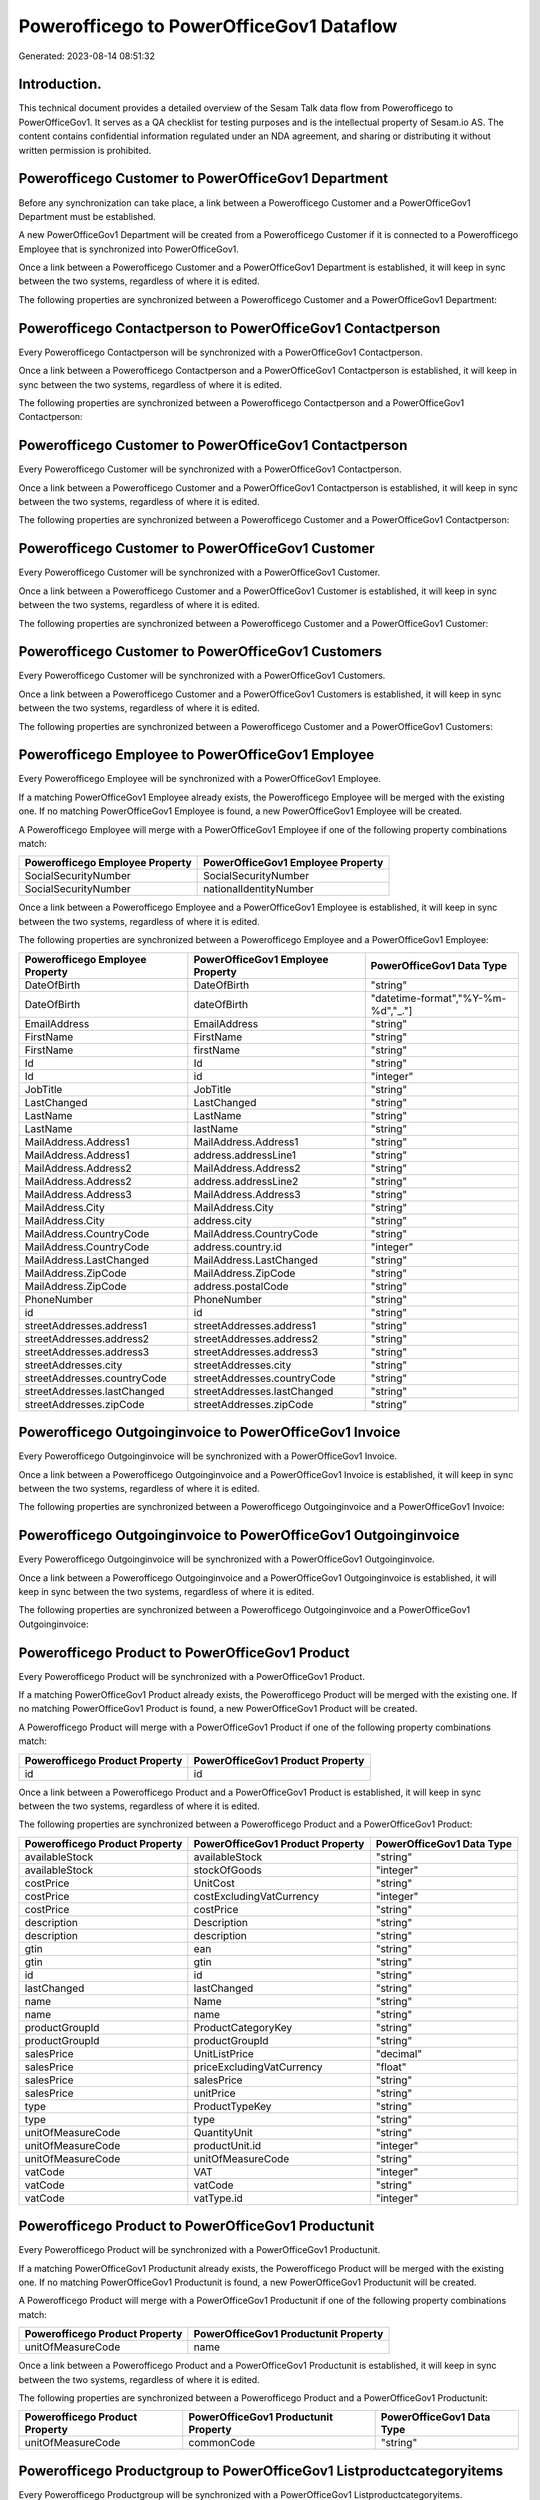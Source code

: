 =========================================
Powerofficego to PowerOfficeGov1 Dataflow
=========================================

Generated: 2023-08-14 08:51:32

Introduction.
------------

This technical document provides a detailed overview of the Sesam Talk data flow from Powerofficego to PowerOfficeGov1. It serves as a QA checklist for testing purposes and is the intellectual property of Sesam.io AS. The content contains confidential information regulated under an NDA agreement, and sharing or distributing it without written permission is prohibited.

Powerofficego Customer to PowerOfficeGov1 Department
----------------------------------------------------
Before any synchronization can take place, a link between a Powerofficego Customer and a PowerOfficeGov1 Department must be established.

A new PowerOfficeGov1 Department will be created from a Powerofficego Customer if it is connected to a Powerofficego Employee that is synchronized into PowerOfficeGov1.

Once a link between a Powerofficego Customer and a PowerOfficeGov1 Department is established, it will keep in sync between the two systems, regardless of where it is edited.

The following properties are synchronized between a Powerofficego Customer and a PowerOfficeGov1 Department:

.. list-table::
   :header-rows: 1

   * - Powerofficego Customer Property
     - PowerOfficeGov1 Department Property
     - PowerOfficeGov1 Data Type


Powerofficego Contactperson to PowerOfficeGov1 Contactperson
------------------------------------------------------------
Every Powerofficego Contactperson will be synchronized with a PowerOfficeGov1 Contactperson.

Once a link between a Powerofficego Contactperson and a PowerOfficeGov1 Contactperson is established, it will keep in sync between the two systems, regardless of where it is edited.

The following properties are synchronized between a Powerofficego Contactperson and a PowerOfficeGov1 Contactperson:

.. list-table::
   :header-rows: 1

   * - Powerofficego Contactperson Property
     - PowerOfficeGov1 Contactperson Property
     - PowerOfficeGov1 Data Type


Powerofficego Customer to PowerOfficeGov1 Contactperson
-------------------------------------------------------
Every Powerofficego Customer will be synchronized with a PowerOfficeGov1 Contactperson.

Once a link between a Powerofficego Customer and a PowerOfficeGov1 Contactperson is established, it will keep in sync between the two systems, regardless of where it is edited.

The following properties are synchronized between a Powerofficego Customer and a PowerOfficeGov1 Contactperson:

.. list-table::
   :header-rows: 1

   * - Powerofficego Customer Property
     - PowerOfficeGov1 Contactperson Property
     - PowerOfficeGov1 Data Type


Powerofficego Customer to PowerOfficeGov1 Customer
--------------------------------------------------
Every Powerofficego Customer will be synchronized with a PowerOfficeGov1 Customer.

Once a link between a Powerofficego Customer and a PowerOfficeGov1 Customer is established, it will keep in sync between the two systems, regardless of where it is edited.

The following properties are synchronized between a Powerofficego Customer and a PowerOfficeGov1 Customer:

.. list-table::
   :header-rows: 1

   * - Powerofficego Customer Property
     - PowerOfficeGov1 Customer Property
     - PowerOfficeGov1 Data Type


Powerofficego Customer to PowerOfficeGov1 Customers
---------------------------------------------------
Every Powerofficego Customer will be synchronized with a PowerOfficeGov1 Customers.

Once a link between a Powerofficego Customer and a PowerOfficeGov1 Customers is established, it will keep in sync between the two systems, regardless of where it is edited.

The following properties are synchronized between a Powerofficego Customer and a PowerOfficeGov1 Customers:

.. list-table::
   :header-rows: 1

   * - Powerofficego Customer Property
     - PowerOfficeGov1 Customers Property
     - PowerOfficeGov1 Data Type


Powerofficego Employee to PowerOfficeGov1 Employee
--------------------------------------------------
Every Powerofficego Employee will be synchronized with a PowerOfficeGov1 Employee.

If a matching PowerOfficeGov1 Employee already exists, the Powerofficego Employee will be merged with the existing one.
If no matching PowerOfficeGov1 Employee is found, a new PowerOfficeGov1 Employee will be created.

A Powerofficego Employee will merge with a PowerOfficeGov1 Employee if one of the following property combinations match:

.. list-table::
   :header-rows: 1

   * - Powerofficego Employee Property
     - PowerOfficeGov1 Employee Property
   * - SocialSecurityNumber
     - SocialSecurityNumber
   * - SocialSecurityNumber
     - nationalIdentityNumber

Once a link between a Powerofficego Employee and a PowerOfficeGov1 Employee is established, it will keep in sync between the two systems, regardless of where it is edited.

The following properties are synchronized between a Powerofficego Employee and a PowerOfficeGov1 Employee:

.. list-table::
   :header-rows: 1

   * - Powerofficego Employee Property
     - PowerOfficeGov1 Employee Property
     - PowerOfficeGov1 Data Type
   * - DateOfBirth
     - DateOfBirth
     - "string"
   * - DateOfBirth
     - dateOfBirth
     - "datetime-format","%Y-%m-%d","_."]
   * - EmailAddress
     - EmailAddress
     - "string"
   * - FirstName
     - FirstName
     - "string"
   * - FirstName
     - firstName
     - "string"
   * - Id
     - Id
     - "string"
   * - Id
     - id
     - "integer"
   * - JobTitle
     - JobTitle
     - "string"
   * - LastChanged
     - LastChanged
     - "string"
   * - LastName
     - LastName
     - "string"
   * - LastName
     - lastName
     - "string"
   * - MailAddress.Address1
     - MailAddress.Address1
     - "string"
   * - MailAddress.Address1
     - address.addressLine1
     - "string"
   * - MailAddress.Address2
     - MailAddress.Address2
     - "string"
   * - MailAddress.Address2
     - address.addressLine2
     - "string"
   * - MailAddress.Address3
     - MailAddress.Address3
     - "string"
   * - MailAddress.City
     - MailAddress.City
     - "string"
   * - MailAddress.City
     - address.city
     - "string"
   * - MailAddress.CountryCode
     - MailAddress.CountryCode
     - "string"
   * - MailAddress.CountryCode
     - address.country.id
     - "integer"
   * - MailAddress.LastChanged
     - MailAddress.LastChanged
     - "string"
   * - MailAddress.ZipCode
     - MailAddress.ZipCode
     - "string"
   * - MailAddress.ZipCode
     - address.postalCode
     - "string"
   * - PhoneNumber
     - PhoneNumber
     - "string"
   * - id
     - id
     - "string"
   * - streetAddresses.address1
     - streetAddresses.address1
     - "string"
   * - streetAddresses.address2
     - streetAddresses.address2
     - "string"
   * - streetAddresses.address3
     - streetAddresses.address3
     - "string"
   * - streetAddresses.city
     - streetAddresses.city
     - "string"
   * - streetAddresses.countryCode
     - streetAddresses.countryCode
     - "string"
   * - streetAddresses.lastChanged
     - streetAddresses.lastChanged
     - "string"
   * - streetAddresses.zipCode
     - streetAddresses.zipCode
     - "string"


Powerofficego Outgoinginvoice to PowerOfficeGov1 Invoice
--------------------------------------------------------
Every Powerofficego Outgoinginvoice will be synchronized with a PowerOfficeGov1 Invoice.

Once a link between a Powerofficego Outgoinginvoice and a PowerOfficeGov1 Invoice is established, it will keep in sync between the two systems, regardless of where it is edited.

The following properties are synchronized between a Powerofficego Outgoinginvoice and a PowerOfficeGov1 Invoice:

.. list-table::
   :header-rows: 1

   * - Powerofficego Outgoinginvoice Property
     - PowerOfficeGov1 Invoice Property
     - PowerOfficeGov1 Data Type


Powerofficego Outgoinginvoice to PowerOfficeGov1 Outgoinginvoice
----------------------------------------------------------------
Every Powerofficego Outgoinginvoice will be synchronized with a PowerOfficeGov1 Outgoinginvoice.

Once a link between a Powerofficego Outgoinginvoice and a PowerOfficeGov1 Outgoinginvoice is established, it will keep in sync between the two systems, regardless of where it is edited.

The following properties are synchronized between a Powerofficego Outgoinginvoice and a PowerOfficeGov1 Outgoinginvoice:

.. list-table::
   :header-rows: 1

   * - Powerofficego Outgoinginvoice Property
     - PowerOfficeGov1 Outgoinginvoice Property
     - PowerOfficeGov1 Data Type


Powerofficego Product to PowerOfficeGov1 Product
------------------------------------------------
Every Powerofficego Product will be synchronized with a PowerOfficeGov1 Product.

If a matching PowerOfficeGov1 Product already exists, the Powerofficego Product will be merged with the existing one.
If no matching PowerOfficeGov1 Product is found, a new PowerOfficeGov1 Product will be created.

A Powerofficego Product will merge with a PowerOfficeGov1 Product if one of the following property combinations match:

.. list-table::
   :header-rows: 1

   * - Powerofficego Product Property
     - PowerOfficeGov1 Product Property
   * - id
     - id

Once a link between a Powerofficego Product and a PowerOfficeGov1 Product is established, it will keep in sync between the two systems, regardless of where it is edited.

The following properties are synchronized between a Powerofficego Product and a PowerOfficeGov1 Product:

.. list-table::
   :header-rows: 1

   * - Powerofficego Product Property
     - PowerOfficeGov1 Product Property
     - PowerOfficeGov1 Data Type
   * - availableStock
     - availableStock
     - "string"
   * - availableStock
     - stockOfGoods
     - "integer"
   * - costPrice
     - UnitCost
     - "string"
   * - costPrice
     - costExcludingVatCurrency
     - "integer"
   * - costPrice
     - costPrice
     - "string"
   * - description
     - Description
     - "string"
   * - description
     - description
     - "string"
   * - gtin
     - ean
     - "string"
   * - gtin
     - gtin
     - "string"
   * - id
     - id
     - "string"
   * - lastChanged
     - lastChanged
     - "string"
   * - name
     - Name
     - "string"
   * - name
     - name
     - "string"
   * - productGroupId
     - ProductCategoryKey
     - "string"
   * - productGroupId
     - productGroupId
     - "string"
   * - salesPrice
     - UnitListPrice
     - "decimal"
   * - salesPrice
     - priceExcludingVatCurrency
     - "float"
   * - salesPrice
     - salesPrice
     - "string"
   * - salesPrice
     - unitPrice
     - "string"
   * - type
     - ProductTypeKey
     - "string"
   * - type
     - type
     - "string"
   * - unitOfMeasureCode
     - QuantityUnit
     - "string"
   * - unitOfMeasureCode
     - productUnit.id
     - "integer"
   * - unitOfMeasureCode
     - unitOfMeasureCode
     - "string"
   * - vatCode
     - VAT
     - "integer"
   * - vatCode
     - vatCode
     - "string"
   * - vatCode
     - vatType.id
     - "integer"


Powerofficego Product to PowerOfficeGov1 Productunit
----------------------------------------------------
Every Powerofficego Product will be synchronized with a PowerOfficeGov1 Productunit.

If a matching PowerOfficeGov1 Productunit already exists, the Powerofficego Product will be merged with the existing one.
If no matching PowerOfficeGov1 Productunit is found, a new PowerOfficeGov1 Productunit will be created.

A Powerofficego Product will merge with a PowerOfficeGov1 Productunit if one of the following property combinations match:

.. list-table::
   :header-rows: 1

   * - Powerofficego Product Property
     - PowerOfficeGov1 Productunit Property
   * - unitOfMeasureCode
     - name

Once a link between a Powerofficego Product and a PowerOfficeGov1 Productunit is established, it will keep in sync between the two systems, regardless of where it is edited.

The following properties are synchronized between a Powerofficego Product and a PowerOfficeGov1 Productunit:

.. list-table::
   :header-rows: 1

   * - Powerofficego Product Property
     - PowerOfficeGov1 Productunit Property
     - PowerOfficeGov1 Data Type
   * - unitOfMeasureCode
     - commonCode
     - "string"


Powerofficego Productgroup to PowerOfficeGov1 Listproductcategoryitems
----------------------------------------------------------------------
Every Powerofficego Productgroup will be synchronized with a PowerOfficeGov1 Listproductcategoryitems.

Once a link between a Powerofficego Productgroup and a PowerOfficeGov1 Listproductcategoryitems is established, it will keep in sync between the two systems, regardless of where it is edited.

The following properties are synchronized between a Powerofficego Productgroup and a PowerOfficeGov1 Listproductcategoryitems:

.. list-table::
   :header-rows: 1

   * - Powerofficego Productgroup Property
     - PowerOfficeGov1 Listproductcategoryitems Property
     - PowerOfficeGov1 Data Type


Powerofficego Productgroup to PowerOfficeGov1 Productgroup
----------------------------------------------------------
Every Powerofficego Productgroup will be synchronized with a PowerOfficeGov1 Productgroup.

Once a link between a Powerofficego Productgroup and a PowerOfficeGov1 Productgroup is established, it will keep in sync between the two systems, regardless of where it is edited.

The following properties are synchronized between a Powerofficego Productgroup and a PowerOfficeGov1 Productgroup:

.. list-table::
   :header-rows: 1

   * - Powerofficego Productgroup Property
     - PowerOfficeGov1 Productgroup Property
     - PowerOfficeGov1 Data Type


Powerofficego Salesorder to PowerOfficeGov1 Invoice
---------------------------------------------------
Every Powerofficego Salesorder will be synchronized with a PowerOfficeGov1 Invoice.

Once a link between a Powerofficego Salesorder and a PowerOfficeGov1 Invoice is established, it will keep in sync between the two systems, regardless of where it is edited.

The following properties are synchronized between a Powerofficego Salesorder and a PowerOfficeGov1 Invoice:

.. list-table::
   :header-rows: 1

   * - Powerofficego Salesorder Property
     - PowerOfficeGov1 Invoice Property
     - PowerOfficeGov1 Data Type


Powerofficego Salesorder to PowerOfficeGov1 Order
-------------------------------------------------
Every Powerofficego Salesorder will be synchronized with a PowerOfficeGov1 Order.

Once a link between a Powerofficego Salesorder and a PowerOfficeGov1 Order is established, it will keep in sync between the two systems, regardless of where it is edited.

The following properties are synchronized between a Powerofficego Salesorder and a PowerOfficeGov1 Order:

.. list-table::
   :header-rows: 1

   * - Powerofficego Salesorder Property
     - PowerOfficeGov1 Order Property
     - PowerOfficeGov1 Data Type


Powerofficego Salesorder to PowerOfficeGov1 Salesorder
------------------------------------------------------
Every Powerofficego Salesorder will be synchronized with a PowerOfficeGov1 Salesorder.

Once a link between a Powerofficego Salesorder and a PowerOfficeGov1 Salesorder is established, it will keep in sync between the two systems, regardless of where it is edited.

The following properties are synchronized between a Powerofficego Salesorder and a PowerOfficeGov1 Salesorder:

.. list-table::
   :header-rows: 1

   * - Powerofficego Salesorder Property
     - PowerOfficeGov1 Salesorder Property
     - PowerOfficeGov1 Data Type


Powerofficego Salesorderline to PowerOfficeGov1 Orderline
---------------------------------------------------------
Every Powerofficego Salesorderline will be synchronized with a PowerOfficeGov1 Orderline.

Once a link between a Powerofficego Salesorderline and a PowerOfficeGov1 Orderline is established, it will keep in sync between the two systems, regardless of where it is edited.

The following properties are synchronized between a Powerofficego Salesorderline and a PowerOfficeGov1 Orderline:

.. list-table::
   :header-rows: 1

   * - Powerofficego Salesorderline Property
     - PowerOfficeGov1 Orderline Property
     - PowerOfficeGov1 Data Type


Powerofficego Salesorderline to PowerOfficeGov1 Quoteline
---------------------------------------------------------
Every Powerofficego Salesorderline will be synchronized with a PowerOfficeGov1 Quoteline.

Once a link between a Powerofficego Salesorderline and a PowerOfficeGov1 Quoteline is established, it will keep in sync between the two systems, regardless of where it is edited.

The following properties are synchronized between a Powerofficego Salesorderline and a PowerOfficeGov1 Quoteline:

.. list-table::
   :header-rows: 1

   * - Powerofficego Salesorderline Property
     - PowerOfficeGov1 Quoteline Property
     - PowerOfficeGov1 Data Type


Powerofficego Salesorderline to PowerOfficeGov1 Salesorderline
--------------------------------------------------------------
Every Powerofficego Salesorderline will be synchronized with a PowerOfficeGov1 Salesorderline.

Once a link between a Powerofficego Salesorderline and a PowerOfficeGov1 Salesorderline is established, it will keep in sync between the two systems, regardless of where it is edited.

The following properties are synchronized between a Powerofficego Salesorderline and a PowerOfficeGov1 Salesorderline:

.. list-table::
   :header-rows: 1

   * - Powerofficego Salesorderline Property
     - PowerOfficeGov1 Salesorderline Property
     - PowerOfficeGov1 Data Type


Powerofficego Supplier to PowerOfficeGov1 Supplier
--------------------------------------------------
Every Powerofficego Supplier will be synchronized with a PowerOfficeGov1 Supplier.

Once a link between a Powerofficego Supplier and a PowerOfficeGov1 Supplier is established, it will keep in sync between the two systems, regardless of where it is edited.

The following properties are synchronized between a Powerofficego Supplier and a PowerOfficeGov1 Supplier:

.. list-table::
   :header-rows: 1

   * - Powerofficego Supplier Property
     - PowerOfficeGov1 Supplier Property
     - PowerOfficeGov1 Data Type


Powerofficego Supplier to PowerOfficeGov1 Vendor
------------------------------------------------
Every Powerofficego Supplier will be synchronized with a PowerOfficeGov1 Vendor.

Once a link between a Powerofficego Supplier and a PowerOfficeGov1 Vendor is established, it will keep in sync between the two systems, regardless of where it is edited.

The following properties are synchronized between a Powerofficego Supplier and a PowerOfficeGov1 Vendor:

.. list-table::
   :header-rows: 1

   * - Powerofficego Supplier Property
     - PowerOfficeGov1 Vendor Property
     - PowerOfficeGov1 Data Type


Powerofficego Vatcode to PowerOfficeGov1 Vatcode
------------------------------------------------
Every Powerofficego Vatcode will be synchronized with a PowerOfficeGov1 Vatcode.

If a matching PowerOfficeGov1 Vatcode already exists, the Powerofficego Vatcode will be merged with the existing one.
If no matching PowerOfficeGov1 Vatcode is found, a new PowerOfficeGov1 Vatcode will be created.

A Powerofficego Vatcode will merge with a PowerOfficeGov1 Vatcode if one of the following property combinations match:

.. list-table::
   :header-rows: 1

   * - Powerofficego Vatcode Property
     - PowerOfficeGov1 Vatcode Property
   * - id
     - id

Once a link between a Powerofficego Vatcode and a PowerOfficeGov1 Vatcode is established, it will keep in sync between the two systems, regardless of where it is edited.

The following properties are synchronized between a Powerofficego Vatcode and a PowerOfficeGov1 Vatcode:

.. list-table::
   :header-rows: 1

   * - Powerofficego Vatcode Property
     - PowerOfficeGov1 Vatcode Property
     - PowerOfficeGov1 Data Type
   * - description
     - description
     - "string"
   * - name
     - name
     - "string"
   * - rate
     - rate
     - "string"

